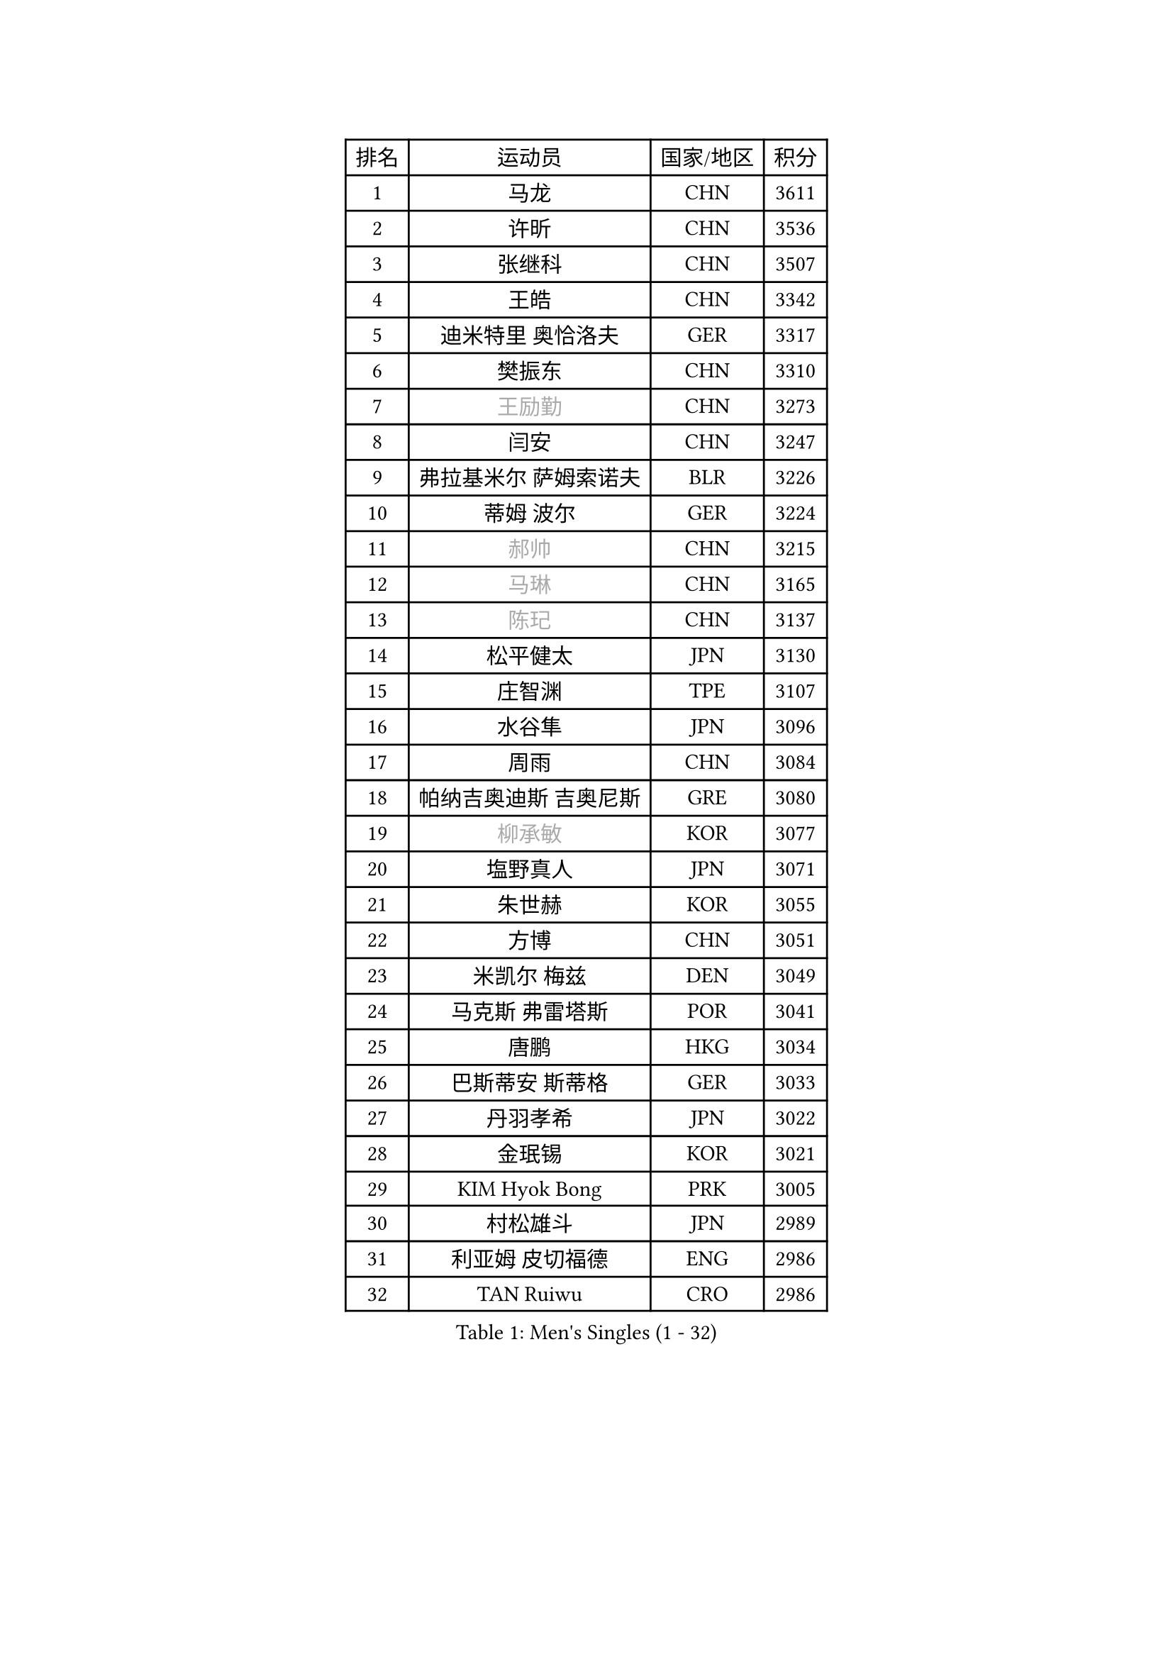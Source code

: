 
#set text(font: ("Courier New", "NSimSun"))
#figure(
  caption: "Men's Singles (1 - 32)",
    table(
      columns: 4,
      [排名], [运动员], [国家/地区], [积分],
      [1], [马龙], [CHN], [3611],
      [2], [许昕], [CHN], [3536],
      [3], [张继科], [CHN], [3507],
      [4], [王皓], [CHN], [3342],
      [5], [迪米特里 奥恰洛夫], [GER], [3317],
      [6], [樊振东], [CHN], [3310],
      [7], [#text(gray, "王励勤")], [CHN], [3273],
      [8], [闫安], [CHN], [3247],
      [9], [弗拉基米尔 萨姆索诺夫], [BLR], [3226],
      [10], [蒂姆 波尔], [GER], [3224],
      [11], [#text(gray, "郝帅")], [CHN], [3215],
      [12], [#text(gray, "马琳")], [CHN], [3165],
      [13], [#text(gray, "陈玘")], [CHN], [3137],
      [14], [松平健太], [JPN], [3130],
      [15], [庄智渊], [TPE], [3107],
      [16], [水谷隼], [JPN], [3096],
      [17], [周雨], [CHN], [3084],
      [18], [帕纳吉奥迪斯 吉奥尼斯], [GRE], [3080],
      [19], [#text(gray, "柳承敏")], [KOR], [3077],
      [20], [塩野真人], [JPN], [3071],
      [21], [朱世赫], [KOR], [3055],
      [22], [方博], [CHN], [3051],
      [23], [米凯尔 梅兹], [DEN], [3049],
      [24], [马克斯 弗雷塔斯], [POR], [3041],
      [25], [唐鹏], [HKG], [3034],
      [26], [巴斯蒂安 斯蒂格], [GER], [3033],
      [27], [丹羽孝希], [JPN], [3022],
      [28], [金珉锡], [KOR], [3021],
      [29], [KIM Hyok Bong], [PRK], [3005],
      [30], [村松雄斗], [JPN], [2989],
      [31], [利亚姆 皮切福德], [ENG], [2986],
      [32], [TAN Ruiwu], [CRO], [2986],
    )
  )#pagebreak()

#set text(font: ("Courier New", "NSimSun"))
#figure(
  caption: "Men's Singles (33 - 64)",
    table(
      columns: 4,
      [排名], [运动员], [国家/地区], [积分],
      [33], [ZHAN Jian], [SGP], [2980],
      [34], [帕特里克 鲍姆], [GER], [2979],
      [35], [阿德里安 克里桑], [ROU], [2962],
      [36], [吉田海伟], [JPN], [2954],
      [37], [郑荣植], [KOR], [2953],
      [38], [高宁], [SGP], [2941],
      [39], [TOKIC Bojan], [SLO], [2940],
      [40], [安德烈 加奇尼], [CRO], [2934],
      [41], [LIU Yi], [CHN], [2933],
      [42], [斯特凡 菲格尔], [AUT], [2929],
      [43], [李廷佑], [KOR], [2928],
      [44], [SHIBAEV Alexander], [RUS], [2924],
      [45], [HABESOHN Daniel], [AUT], [2907],
      [46], [吴尚垠], [KOR], [2897],
      [47], [蒂亚戈 阿波罗尼亚], [POR], [2891],
      [48], [SMIRNOV Alexey], [RUS], [2889],
      [49], [斯蒂芬 门格尔], [GER], [2888],
      [50], [岸川圣也], [JPN], [2885],
      [51], [陈建安], [TPE], [2879],
      [52], [林高远], [CHN], [2879],
      [53], [#text(gray, "克里斯蒂安 苏斯")], [GER], [2878],
      [54], [卢文 菲鲁斯], [GER], [2878],
      [55], [梁靖崑], [CHN], [2875],
      [56], [汪洋], [SVK], [2874],
      [57], [KIM Junghoon], [KOR], [2873],
      [58], [张一博], [JPN], [2870],
      [59], [HE Zhiwen], [ESP], [2866],
      [60], [TAKAKIWA Taku], [JPN], [2865],
      [61], [LI Ahmet], [TUR], [2863],
      [62], [LEUNG Chu Yan], [HKG], [2861],
      [63], [YANG Zi], [SGP], [2856],
      [64], [李尚洙], [KOR], [2856],
    )
  )#pagebreak()

#set text(font: ("Courier New", "NSimSun"))
#figure(
  caption: "Men's Singles (65 - 96)",
    table(
      columns: 4,
      [排名], [运动员], [国家/地区], [积分],
      [65], [卡林尼科斯 格林卡], [GRE], [2854],
      [66], [WANG Eugene], [CAN], [2854],
      [67], [WANG Zengyi], [POL], [2852],
      [68], [CHO Eonrae], [KOR], [2852],
      [69], [帕特里克 弗朗西斯卡], [GER], [2847],
      [70], [诺沙迪 阿拉米扬], [IRI], [2847],
      [71], [罗伯特 加尔多斯], [AUT], [2837],
      [72], [MATSUDAIRA Kenji], [JPN], [2837],
      [73], [SKACHKOV Kirill], [RUS], [2836],
      [74], [尚坤], [CHN], [2834],
      [75], [OYA Hidetoshi], [JPN], [2833],
      [76], [SALIFOU Abdel-Kader], [FRA], [2830],
      [77], [ACHANTA Sharath Kamal], [IND], [2826],
      [78], [约尔根 佩尔森], [SWE], [2816],
      [79], [LUNDQVIST Jens], [SWE], [2808],
      [80], [GERELL Par], [SWE], [2807],
      [81], [艾曼纽 莱贝松], [FRA], [2800],
      [82], [PLATONOV Pavel], [BLR], [2797],
      [83], [PROKOPCOV Dmitrij], [CZE], [2793],
      [84], [维尔纳 施拉格], [AUT], [2785],
      [85], [#text(gray, "SVENSSON Robert")], [SWE], [2782],
      [86], [LIVENTSOV Alexey], [RUS], [2779],
      [87], [VANG Bora], [TUR], [2779],
      [88], [丁祥恩], [KOR], [2777],
      [89], [TSUBOI Gustavo], [BRA], [2774],
      [90], [MONTEIRO Joao], [POR], [2770],
      [91], [朴申赫], [PRK], [2770],
      [92], [LI Hu], [SGP], [2769],
      [93], [ELOI Damien], [FRA], [2760],
      [94], [CHEN Weixing], [AUT], [2760],
      [95], [奥马尔 阿萨尔], [EGY], [2756],
      [96], [ROBINOT Quentin], [FRA], [2756],
    )
  )#pagebreak()

#set text(font: ("Courier New", "NSimSun"))
#figure(
  caption: "Men's Singles (97 - 128)",
    table(
      columns: 4,
      [排名], [运动员], [国家/地区], [积分],
      [97], [PAPAGEORGIOU Konstantinos], [GRE], [2755],
      [98], [#text(gray, "YIN Hang")], [CHN], [2754],
      [99], [森园政崇], [JPN], [2753],
      [100], [KOLAREK Tomislav], [CRO], [2753],
      [101], [西蒙 高兹], [FRA], [2752],
      [102], [KONECNY Tomas], [CZE], [2752],
      [103], [黄镇廷], [HKG], [2752],
      [104], [侯英超], [CHN], [2750],
      [105], [KEINATH Thomas], [SVK], [2750],
      [106], [MACHADO Carlos], [ESP], [2750],
      [107], [江天一], [HKG], [2748],
      [108], [克里斯坦 卡尔松], [SWE], [2747],
      [109], [吉村真晴], [JPN], [2747],
      [110], [LIN Ju], [DOM], [2746],
      [111], [KOSOWSKI Jakub], [POL], [2743],
      [112], [KIM Donghyun], [KOR], [2742],
      [113], [PISTEJ Lubomir], [SVK], [2737],
      [114], [AKERSTROM Fabian], [SWE], [2737],
      [115], [UEDA Jin], [JPN], [2736],
      [116], [JAKAB Janos], [HUN], [2736],
      [117], [KARAKASEVIC Aleksandar], [SRB], [2736],
      [118], [SEO Hyundeok], [KOR], [2735],
      [119], [GOLOVANOV Stanislav], [BUL], [2732],
      [120], [TOSIC Roko], [CRO], [2731],
      [121], [MACHI Asuka], [JPN], [2721],
      [122], [KOU Lei], [UKR], [2716],
      [123], [CHTCHETININE Evgueni], [BLR], [2715],
      [124], [GORAK Daniel], [POL], [2712],
      [125], [DIDUKH Oleksandr], [UKR], [2712],
      [126], [吉田雅己], [JPN], [2711],
      [127], [VLASOV Grigory], [RUS], [2710],
      [128], [CHIU Chung Hei], [HKG], [2709],
    )
  )
